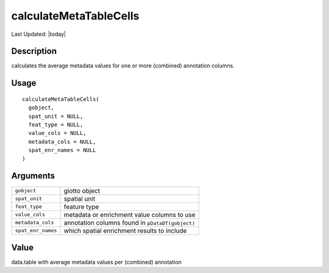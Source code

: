 calculateMetaTableCells
-----------------------

.. link-button:: https://github.com/drieslab/Giotto/tree/suite/R/auxiliary_giotto.R#L4207
		:type: url
		:text: View Source Code
		:classes: btn-outline-primary btn-block

Last Updated: |today|

Description
~~~~~~~~~~~

calculates the average metadata values for one or more (combined)
annotation columns.

Usage
~~~~~

::

   calculateMetaTableCells(
     gobject,
     spat_unit = NULL,
     feat_type = NULL,
     value_cols = NULL,
     metadata_cols = NULL,
     spat_enr_names = NULL
   )

Arguments
~~~~~~~~~

+-----------------------------------+-----------------------------------+
| ``gobject``                       | giotto object                     |
+-----------------------------------+-----------------------------------+
| ``spat_unit``                     | spatial unit                      |
+-----------------------------------+-----------------------------------+
| ``feat_type``                     | feature type                      |
+-----------------------------------+-----------------------------------+
| ``value_cols``                    | metadata or enrichment value      |
|                                   | columns to use                    |
+-----------------------------------+-----------------------------------+
| ``metadata_cols``                 | annotation columns found in       |
|                                   | ``pDataDT(gobject)``              |
+-----------------------------------+-----------------------------------+
| ``spat_enr_names``                | which spatial enrichment results  |
|                                   | to include                        |
+-----------------------------------+-----------------------------------+

Value
~~~~~

data.table with average metadata values per (combined) annotation
